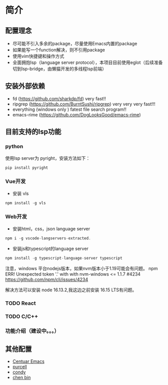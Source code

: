 * 简介

** 配置理念

- 尽可能不引入多余的package，尽量使用Emacs内置的package
- 如果能写一个function解决，则不引用package
- 使用vim快捷键和操作方式
- 全面拥抱lsp（language server protocol），本项目目前使用eglot（后续准备切到lsp-bridge，由懒猫开发的多线程lsp前端）
  
** 安装外部依赖
- fd (https://github.com/sharkdp/fd)  very fast!!
- ripgrep (https://github.com/BurntSushi/ripgrep)  very very very fast!!!
- everything (windows only ) fatest file search program!!
- emacs-rime (https://github.com/DogLooksGood/emacs-rime)

** 目前支持的lsp功能
*** python
使用lsp server为 pyright，安装方法如下：
#+begin_src python
  pip install pyright
#+end_src

*** Vue开发
- 安装 vls
#+begin_src js
npm install -g vls
#+end_src

*** Web开发
- 安装html，css，json language server
#+begin_src js
npm i -g vscode-langservers-extracted.
#+end_src

- 安装js和typescript的language server
#+begin_src js
npm install -g typescript-language-server typescript
#+end_src

注意，windows 平台nodejs版本，如果nvm版本小于1.19可能会有问题。
npm ERR! Unexpected token '.' with with nvm-windows <= 1.1.7 #4234
https://github.com/npm/cli/issues/4234

解决方法可以安装 node 16.13.2,我这边之前安装 16.15 LTS有问题。

*** TODO React

*** TODO C/C++

*** 功能介绍（建设中。。。）

** 其他配置
- [[https://github.com/seagle0128/.emacs.d][Centuar Emacs]]
- [[https://github.com/purcell/emacs.d][purcell]]
- [[https://github.com/condy0919/.emacs.d][condy]]
- [[https://github.com/redguardtoo/emacs.d][chen bin]]
